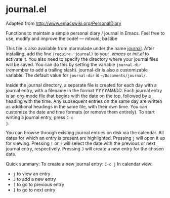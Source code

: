 * journal.el

Adapted from http://www.emacswiki.org/PersonalDiary

Functions to maintain a simple personal diary / journal in Emacs.
Feel free to use, modify and improve the code!
— mtvoid, bastibe

This file is also available from marmalade under the name [[http://marmalade-repo.org/packages/journal][journal]].
After installing, add the line =(require 'journal)= to your /.emacs/
or /init.el/ to activate it. You also need to specify the directory
where your journal files will be saved. You can do this by setting the
variable =journal-dir= (remember to add a trailing slash). journal-dir
is also a customizable variable. The default value for =journal-dir=
is =~/Documents/journal/=.

Inside the journal directory, a separate file is created for each day
with a journal entry, with a filename in the format /YYYYMMDD/. Each
journal entry is an org-mode file that begins with the date on the
top, followed by a heading with the time. Any subsequent entries on
the same day are written as additional headings in the same file, with
their own time. You can customize the date and time formats (or
remove them entirely). To start writing a journal entry, press =C-c
j=.

You can browse through existing journal entries on disk via the
calendar. All dates for which an entry is present are highlighted.
Pressing =j= will open it up for viewing. Pressing =[= or =]= will
select the date with the previous or next journal entry, respectively.
Pressing =J= will create a new entry for the chosen date.

Quick summary:
To create a new journal entry: =C-c j=
In calendar view:
- =j= to view an entry
- =J= to add a new entry
- =[= to go to previous entry
- =]= to go to next entry
